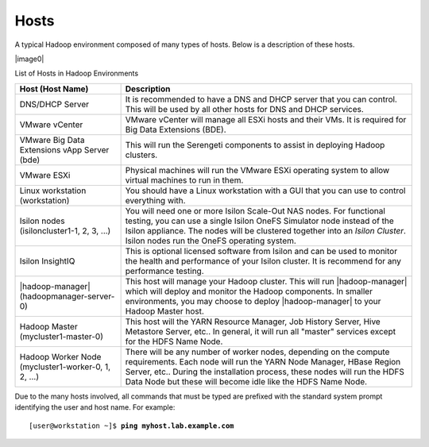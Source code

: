 Hosts
-----

A typical Hadoop environment composed of many types of hosts. Below is a
description of these hosts.

|image0|

List of Hosts in Hadoop Environments

+----------------------------+----------------------------------------------------------------------------------------------------------------------------+
| Host (Host Name)           | Description                                                                                                                |
+============================+============================================================================================================================+
| DNS/DHCP Server            | It is recommended to have a DNS and DHCP server that you can                                                               |
|                            | control. This will be used by all other hosts for DNS and                                                                  |
|                            | DHCP services.                                                                                                             |
+----------------------------+----------------------------------------------------------------------------------------------------------------------------+
| VMware vCenter             | VMware vCenter will manage all ESXi hosts and their VMs. It                                                                |
|                            | is required for Big Data Extensions (BDE).                                                                                 |
+----------------------------+----------------------------------------------------------------------------------------------------------------------------+
| VMware Big Data Extensions | This will run the Serengeti components to assist in                                                                        |
| vApp Server (bde)          | deploying Hadoop clusters.                                                                                                 |
+----------------------------+----------------------------------------------------------------------------------------------------------------------------+
| VMware ESXi                | Physical machines will run the VMware ESXi operating system                                                                |
|                            | to allow virtual machines to run in them.                                                                                  |
+----------------------------+----------------------------------------------------------------------------------------------------------------------------+
| Linux workstation          | You should have a Linux workstation with a GUI that you can                                                                |
| (workstation)              | use to control everything with.                                                                                            |
+----------------------------+----------------------------------------------------------------------------------------------------------------------------+
| Isilon nodes               | You will need one or more Isilon Scale-Out NAS nodes. For                                                                  |
| (isiloncluster1-1, 2, 3,   | functional testing, you can use a single Isilon OneFS                                                                      |
| ...)                       | Simulator node instead of the Isilon appliance. The nodes                                                                  |
|                            | will be clustered together into an *Isilon Cluster*. Isilon                                                                |
|                            | nodes run the OneFS operating system.                                                                                      |
+----------------------------+----------------------------------------------------------------------------------------------------------------------------+
| Isilon InsightIQ           | This is optional licensed software from Isilon and can be                                                                  |
|                            | used to monitor the health and performance of your Isilon                                                                  |
|                            | cluster. It is recommend for any performance testing.                                                                      |
+----------------------------+----------------------------------------------------------------------------------------------------------------------------+
| |hadoop-manager|           | This host will manage your Hadoop cluster. This will run |hadoop-manager| which will deploy and monitor the Hadoop         |
| (hadoopmanager-server-0)   | components. In smaller environments, you may choose to deploy |hadoop-manager| to your Hadoop Master host.                 |
|                            |                                                                                                                            |
+----------------------------+----------------------------------------------------------------------------------------------------------------------------+
| Hadoop Master              | This host will the YARN Resource Manager, Job History                                                                      |
| (mycluster1-master-0)      | Server, Hive Metastore Server, etc.. In general,                                                                           |
|                            | it will run all "master" services except for the HDFS Name                                                                 |
|                            | Node.                                                                                                                      |
+----------------------------+----------------------------------------------------------------------------------------------------------------------------+
| Hadoop Worker              | There will be any number of worker nodes, depending on the                                                                 |
| Node (mycluster1-worker-0, | compute requirements. Each node will run the YARN Node                                                                     |
| 1, 2, ...)                 | Manager, HBase Region Server, etc.. During the                                                                             |
|                            | installation process, these nodes will run                                                                                 |
|                            | the HDFS Data Node but these will become idle like the HDFS Name Node.                                                     |
+----------------------------+----------------------------------------------------------------------------------------------------------------------------+

Due to the many hosts involved, all commands that must be typed are prefixed with the standard
system prompt identifying the user and host name. For example:

.. parsed-literal::

    [user\@workstation ~]$ **ping myhost.lab.example.com**

